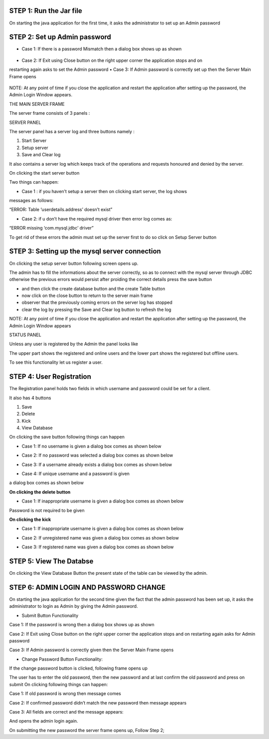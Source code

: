 STEP 1: Run the Jar file
`````````````````````````
On starting the java application for the first time, it asks the administrator to set up an Admin
password
 .. image::
   https://raw.github.com/raehasandalwala/Project-Reports/master/Video%20Chat/images/s1.png
   
**STEP 2: Set up Admin password**
```````````````````````````````
• Case 1: If there is a password Mismatch then a dialog box shows up as shown
 .. image::
   https://raw.github.com/raehasandalwala/Project-Reports/master/Video%20Chat/images/s2.png
• Case 2: If Exit using Close button on the right upper corner the application stops and on
restarting again asks to set the Admin password
• Case 3: If Admin password is correctly set up then the Server Main Frame opens
 .. image::
   https://raw.github.com/raehasandalwala/Project-Reports/master/Video%20Chat/images/s3.png
   
NOTE: At any point of time if you close the application and restart the application after setting
up the password, the Admin Login Window appears.


THE MAIN SERVER FRAME

The server frame consists of 3 panels :

SERVER PANEL

The server panel has a server log and three buttons namely :

#. Start Server

#. Setup server

#. Save and Clear log

It also contains a server log which keeps track of the operations and requests honoured
and denied by the server.

On clicking the start server button

Two things can happen:

• Case 1 : if you haven’t setup a server then on clicking start server, the log shows
messages as follows:

“ERROR: Table ‘userdetails.address’ doesn’t exist”

• Case 2: if u don’t have the required mysql driver then error log comes as:

“ERROR missing ‘com.mysql.jdbc’ driver”

To get rid of these errors the admin must set up the server first to do so click on Setup
Server button

**STEP 3: Setting up the mysql server connection**
````````````````````````````````````````````````
On clicking the setup server button following screen opens up.

.. image::
   https://raw.github.com/raehasandalwala/Project-Reports/master/Video%20Chat/images/s4.png
   
The admin has to fill the informations about the server correctly, so as to connect with the
mysql server through JDBC otherwise the previous errors would persist after proiding the
correct details press the save button

• and then click the create database button and the create Table button

• now click on the close button to return to the server main frame

• observer that the previously coming errors on the server log has stopped

• clear the log by pressing the Save and Clear log button to refresh the log

NOTE: At any point of time if you close the application and restart the application after setting
up the password, the Admin Login Window appears

STATUS PANEL

Unless any user is registered by the Admin the panel looks like

.. image::
   https://raw.github.com/raehasandalwala/Project-Reports/master/Video%20Chat/images/s5.png
   
The upper part shows the registered and online users and the lower part shows the registered but
offline users.

.. image::
   https://raw.github.com/raehasandalwala/Project-Reports/master/Video%20Chat/images/s6.png

To see this functionality let us register a user.

**STEP 4: User Registration**
`````````````````````````````
The Registration panel holds two fields in which username and password could be set for a
client.

It also has 4 buttons

#. Save

#. Delete

#. Kick

#. View Database

On clicking the save button following things can happen

• Case 1: If no username is given a dialog box comes as shown below
.. image::
   https://raw.github.com/raehasandalwala/Project-Reports/master/Video%20Chat/images/s7.png
   
• Case 2: If no password was selected a dialog box comes as shown below
.. image::
   https://raw.github.com/raehasandalwala/Project-Reports/master/Video%20Chat/images/s8.png
• Case 3: If a username already exists a dialog box comes as shown below
.. image::
   https://raw.github.com/raehasandalwala/Project-Reports/master/Video%20Chat/images/s10.png
• Case 4: If unique username and a password is given
.. image::
   https://raw.github.com/raehasandalwala/Project-Reports/master/Video%20Chat/images/s11.png
a dialog box comes as shown below

.. image::
   https://raw.github.com/raehasandalwala/Project-Reports/master/Video%20Chat/images/s12.png
   
**On clicking the delete button**

• Case 1: If inappropriate username is given a dialog box comes as shown below

.. image::
   https://raw.github.com/raehasandalwala/Project-Reports/master/Video%20Chat/images/s13.png
   
Password is not required to be given

**On clicking the kick**

• Case 1: If inappropriate username is given a dialog box comes as shown below

.. image::
   https://raw.github.com/raehasandalwala/Project-Reports/master/Video%20Chat/images/s13.png
   
• Case 2: If unregistered name was given a dialog box comes as shown below

.. image::
   https://raw.github.com/raehasandalwala/Project-Reports/master/Video%20Chat/images/s14.png
   
• Case 3: If registered name was given a dialog box comes as shown below

.. image::
   https://raw.github.com/raehasandalwala/Project-Reports/master/Video%20Chat/images/s16.png
   
**STEP 5: View The Databse**
```````````````````````````
On clicking the View Database Button the present state of the table can be viewed by the
admin.

**STEP 6: ADMIN LOGIN AND PASSWORD CHANGE**
`````````````````````````````````````````
.. image::
   https://raw.github.com/raehasandalwala/Project-Reports/master/Video%20Chat/images/s17.png
   

On starting the java application for the second time given the fact that the admin password has
been set up, it asks the administrator to login as Admin by giving the Admin password.

• Submit Button Functionality

Case 1: If the password is wrong then a dialog box shows up as shown

.. image::
   https://raw.github.com/raehasandalwala/Project-Reports/master/Video%20Chat/images/s18.png
   
Case 2: If Exit using Close button on the right upper corner the application stops and
on restarting again asks for Admin password

Case 3: If Admin password is correctly given then the Server Main Frame opens

.. image::
   https://raw.github.com/raehasandalwala/Project-Reports/master/Video%20Chat/images/s19.png
   
• Change Password Button Functionality:
If the change password button is clicked, following frame opens up

.. image::
   https://raw.github.com/raehasandalwala/Project-Reports/master/Video%20Chat/images/s20.png
The user has to enter the old password, then the new password and at last confirm the old
password and press on submit On clicking following things can happen:

Case 1: If old password is wrong then message comes

.. image::
   https://raw.github.com/raehasandalwala/Project-Reports/master/Video%20Chat/images/s21.png
   
Case 2: If confirmed password didn’t match the new password then message appears

.. image::
   https://raw.github.com/raehasandalwala/Project-Reports/master/Video%20Chat/images/s22.png
   
Case 3: All fields are correct and the message appears:

.. image::
   https://raw.github.com/raehasandalwala/Project-Reports/master/Video%20Chat/images/s23.png
And opens the admin login again.

On submitting the new password the server frame opens up, 
Follow Step 2;
